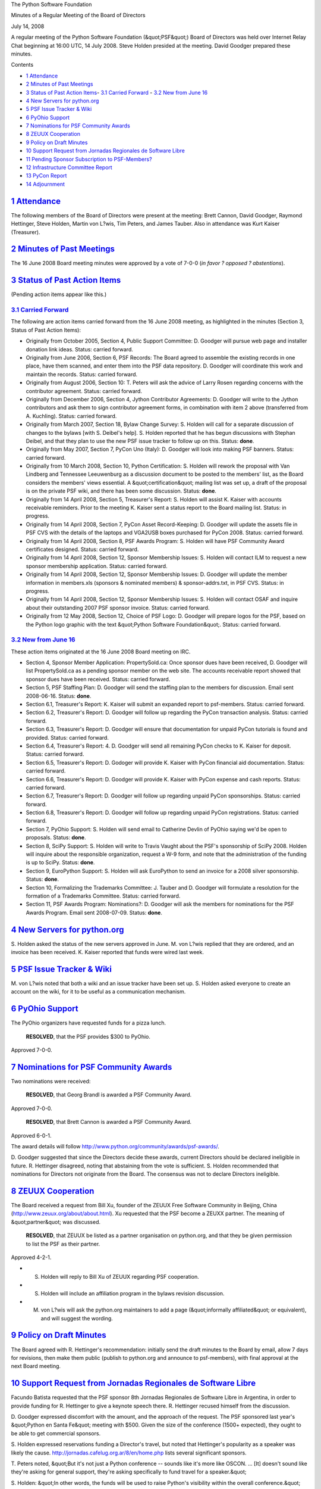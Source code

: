 The Python Software Foundation 

Minutes of a Regular Meeting of the Board of Directors 

July 14, 2008

A regular meeting of the Python Software Foundation (&quot;PSF&quot;) Board of
Directors was held over Internet Relay Chat beginning at 16:00 UTC, 14
July 2008.  Steve Holden presided at the meeting.  David Goodger
prepared these minutes.

Contents 

- `1   Attendance <#attendance>`_

- `2   Minutes of Past Meetings <#minutes-of-past-meetings>`_

- `3   Status of Past Action Items <#status-of-past-action-items>`_- `3.1   Carried Forward <#carried-forward>`_  - `3.2   New from June 16 <#new-from-june-16>`_

- `4   New Servers for python.org <#new-servers-for-python-org>`_

- `5   PSF Issue Tracker & Wiki <#psf-issue-tracker-wiki>`_

- `6   PyOhio Support <#pyohio-support>`_

- `7   Nominations for PSF Community Awards <#nominations-for-psf-community-awards>`_

- `8   ZEUUX Cooperation <#zeuux-cooperation>`_

- `9   Policy on Draft Minutes <#policy-on-draft-minutes>`_

- `10   Support Request from Jornadas Regionales de Software Libre <#support-request-from-jornadas-regionales-de-software-libre>`_

- `11   Pending Sponsor Subscription to PSF-Members? <#pending-sponsor-subscription-to-psf-members>`_

- `12   Infrastructure Committee Report <#infrastructure-committee-report>`_

- `13   PyCon Report <#pycon-report>`_

- `14   Adjournment <#adjournment>`_

`1   Attendance <#id1>`_
------------------------

The following members of the Board of Directors were present at the
meeting: Brett Cannon, David Goodger, Raymond Hettinger, Steve Holden,
Martin von L?wis, Tim Peters, and James Tauber.  Also in attendance
was Kurt Kaiser (Treasurer).

`2   Minutes of Past Meetings <#id2>`_
--------------------------------------

The 16 June 2008 Board meeting minutes were approved by a vote of
7-0-0 (*in favor ? opposed ? abstentions*).

`3   Status of Past Action Items <#id3>`_
-----------------------------------------

(Pending action items appear like this.) 

`3.1   Carried Forward <#id4>`_
~~~~~~~~~~~~~~~~~~~~~~~~~~~~~~~

The following are action items carried forward from the 16 June 2008
meeting, as highlighted in the minutes (Section 3, Status of Past
Action Items):

- Originally from October 2005, Section 4, Public Support Committee: D. Goodger will pursue web page and installer donation link ideas.     Status: carried forward.

- Originally from June 2006, Section 6, PSF Records: The Board agreed to assemble the existing records in one place, have them scanned, and enter them into the PSF data repository. D. Goodger will coordinate this work and maintain the records.     Status: carried forward.

- Originally from August 2006, Section 10: T. Peters will ask the advice of Larry Rosen regarding concerns with the contributor agreement.     Status: carried forward.

- Originally from December 2006, Section 4, Jython Contributor Agreements: D. Goodger will write to the Jython contributors and ask them to sign contributor agreement forms, in combination with item 2 above (transferred from A. Kuchling).     Status: carried forward.

- Originally from March 2007, Section 18, Bylaw Change Survey: S. Holden will call for a separate discussion of changes to the bylaws [with S. Deibel's help].     S. Holden reported that he has begun discussions with Stephan Deibel, and that they plan to use the new PSF issue tracker to follow up on this.     Status: **done**.

- Originally from May 2007, Section 7, PyCon Uno (Italy): D. Goodger will look into making PSF banners.     Status: carried forward.

- Originally from 10 March 2008, Section 10, Python Certification: S. Holden will rework the proposal with Van Lindberg and Tennessee Leeuwenburg as a discussion document to be posted to the members' list, as the Board considers the members' views essential.     A &quot;certification&quot; mailing list was set up, a draft of the proposal is on the private PSF wiki, and there has been some discussion.     Status: **done**.

- Originally from 14 April 2008, Section 5, Treasurer's Report: S. Holden will assist K. Kaiser with accounts receivable reminders.     Prior to the meeting K. Kaiser sent a status report to the Board mailing list.     Status: in progress.

- Originally from 14 April 2008, Section 7, PyCon Asset Record-Keeping: D. Goodger will update the assets file in PSF CVS with the details of the laptops and VGA2USB boxes purchased for PyCon 2008.     Status: carried forward.

- Originally from 14 April 2008, Section 8, PSF Awards Program: S. Holden will have PSF Community Award certificates designed.     Status: carried forward.

- Originally from 14 April 2008, Section 12, Sponsor Membership Issues: S. Holden will contact ILM to request a new sponsor membership application.     Status: carried forward.

- Originally from 14 April 2008, Section 12, Sponsor Membership Issues: D. Goodger will update the member information in members.xls (sponsors & nominated members) & sponsor-addrs.txt, in PSF CVS.     Status: in progress.

- Originally from 14 April 2008, Section 12, Sponsor Membership Issues: S. Holden will contact OSAF and inquire about their outstanding 2007 PSF sponsor invoice.     Status: carried forward.

- Originally from 12 May 2008, Section 12, Choice of PSF Logo: D. Goodger will prepare logos for the PSF, based on the Python logo graphic with the text &quot;Python Software Foundation&quot;.     Status: carried forward.

`3.2   New from June 16 <#id5>`_
~~~~~~~~~~~~~~~~~~~~~~~~~~~~~~~~

These action items originated at the 16 June 2008 Board meeting on IRC. 

- Section 4, Sponsor Member Application: PropertySold.ca: Once sponsor dues have been received, D. Goodger will list PropertySold.ca as a pending sponsor member on the web site.     The accounts receivable report showed that sponsor dues have been received.     Status: carried forward.

- Section 5, PSF Staffing Plan: D. Goodger will send the staffing plan to the members for discussion.     Email sent 2008-06-16.      Status: **done**.

- Section 6.1, Treasurer's Report: K. Kaiser will submit an expanded report to psf-members.     Status: carried forward.

- Section 6.2, Treasurer's Report: D. Goodger will follow up regarding the PyCon transaction analysis.     Status: carried forward.

- Section 6.3, Treasurer's Report: D. Goodger will ensure that documentation for unpaid PyCon tutorials is found and provided.     Status: carried forward.

- Section 6.4, Treasurer's Report: 4. D. Goodger will send all remaining PyCon checks to K. Kaiser for deposit.     Status: carried forward.

- Section 6.5, Treasurer's Report: D. Godoger will provide K. Kaiser with PyCon financial aid documentation.     Status: carried forward.

- Section 6.6, Treasurer's Report: D. Goodger will provide K. Kaiser with PyCon expense and cash reports.     Status: carried forward.

- Section 6.7, Treasurer's Report: D. Goodger will follow up regarding unpaid PyCon sponsorships.     Status: carried forward.

- Section 6.8, Treasurer's Report: D. Goodger will follow up regarding unpaid PyCon registrations.     Status: carried forward.

- Section 7, PyOhio Support: S. Holden will send email to Catherine Devlin of PyOhio saying we'd be open to proposals.     Status: **done**.

- Section 8, SciPy Support: S. Holden will write to Travis Vaught about the PSF's sponsorship of SciPy 2008.  Holden will inquire about the responsible organization, request a W-9 form, and note that the administration of the funding is up to SciPy.     Status: **done**.

- Section 9, EuroPython Support: S. Holden will ask EuroPython to send an invoice for a 2008 silver sponsorship.     Status: **done**.

- Section 10, Formalizing the Trademarks Committee: J. Tauber and D. Goodger will formulate a resolution for the formation of a Trademarks Committee.     Status: carried forward.

- Section 11, PSF Awards Program: Nominations?: D. Goodger will ask the members for nominations for the PSF Awards Program.     Email sent 2008-07-09.      Status: **done**.

`4   New Servers for python.org <#id6>`_
----------------------------------------

S. Holden asked the status of the new servers approved in June.
M. von L?wis replied that they are ordered, and an invoice has been
received.  K. Kaiser reported that funds were wired last week.

`5   PSF Issue Tracker & Wiki <#id7>`_
------------------------------------------

M. von L?wis noted that both a wiki and an issue tracker have been set
up.  S. Holden asked everyone to create an account on the wiki, for it
to be useful as a communication mechanism.

`6   PyOhio Support <#id8>`_
----------------------------

The PyOhio organizers have requested funds for a pizza lunch. 

    **RESOLVED**, that the PSF provides $300 to PyOhio.

Approved 7-0-0.

`7   Nominations for PSF Community Awards <#id9>`_
--------------------------------------------------

Two nominations were received: 

    **RESOLVED**, that Georg Brandl is awarded a PSF Community Award.

Approved 7-0-0. 

    **RESOLVED**, that Brett Cannon is awarded a PSF Community Award.

Approved 6-0-1. 

The award details will follow
`http://www.python.org/community/awards/psf-awards/ <http://www.python.org/community/awards/psf-awards/>`_.

D. Goodger suggested that since the Directors decide these awards,
current Directors should be declared ineligible in future.
R. Hettinger disagreed, noting that abstaining from the vote is
sufficient.  S. Holden recommended that nominations for Directors not
originate from the Board.  The consensus was not to declare Directors
ineligible.

`8   ZEUUX Cooperation <#id10>`_
--------------------------------

The Board received a request from Bill Xu, founder of the ZEUUX Free
Software Community in Beijing, China
(`http://www.zeuux.org/about/about.html <http://www.zeuux.org/about/about.html>`_).  Xu requested that the PSF
become a ZEUXX partner.  The meaning of &quot;partner&quot; was discussed.

    **RESOLVED**, that ZEUUX be listed as a partner organisation on
    python.org, and that they be given permission to list the PSF as
    their partner.

Approved 4-2-1. 

- S. Holden will reply to Bill Xu of ZEUUX regarding PSF cooperation.

- S. Holden will include an affiliation program in the bylaws revision discussion.

- M. von L?wis will ask the python.org maintainers to add a page (&quot;informally affiliated&quot; or equivalent), and will suggest the wording.

`9   Policy on Draft Minutes <#id11>`_
--------------------------------------

The Board agreed with R. Hettinger's recommendation: initially send
the draft minutes to the Board by email, allow 7 days for revisions,
then make them public (publish to python.org and announce to
psf-members), with final approval at the next Board meeting.

`10   Support Request from Jornadas Regionales de Software Libre <#id12>`_
--------------------------------------------------------------------------

Facundo Batista requested that the PSF sponsor 8th Jornadas Regionales
de Software Libre in Argentina, in order to provide funding for
R. Hettinger to give a keynote speech there.  R. Hettinger recused
himself from the discussion.

D. Goodger expressed discomfort with the amount, and the approach of
the request.  The PSF sponsored last year's &quot;Python en Santa Fe&quot;
meeting with $500.  Given the size of the conference (1500+ expected),
they ought to be able to get commercial sponsors.

S. Holden expressed reservations funding a Director's travel, but
noted that Hettinger's popularity as a speaker was likely the cause.
`http://jornadas.cafelug.org.ar/8/en/home.php <http://jornadas.cafelug.org.ar/8/en/home.php>`_ lists several significant
sponsors.

T. Peters noted, &quot;But it's not just a Python conference -- sounds like
it's more like OSCON.  ... [It] doesn't sound like they're asking for
general support, they're asking specifically to fund travel for a
speaker.&quot;

S. Holden: &quot;In other words, the funds will be used to raise Python's
visibility within the overall conference.&quot;

K. Kaiser suggested that the PSF could reimburse a Director's travel
directly if it supports the PSF.

    **RESOLVED**, that Raymond Hettinger be reimbursed for travel
    expenses to the Jornadas Regionals de Software Libres 2008, up to
    $3000.

Approved 3-1-3. 

S. Holden will inform Facundo Batista of the PSF's travel
funding for the Jornadas Regionales de Software Libre.

`11   Pending Sponsor Subscription to PSF-Members? <#id13>`_
------------------------------------------------------------

D. Goodger noted that a pending sponsor member subscribed to the
PSF-members mailing list (their request is being held for moderation),
and asked if pending sponsor members should be permitted to subscribe.
The Board consensus was to ask the members.

D. Goodger will ask the PSF members whether pending sponsor
members should be permitted to subscribe to the psf-members mailing
list.

`12   Infrastructure Committee Report <#id14>`_
-----------------------------------------------

B. Cannon reported that M. von L?wis set up issue trackers for the PSF
and for the security team.

`13   PyCon Report <#id15>`_
----------------------------

D. Goodger reported that there are some replies to the 2010 RFPs, but
they haven't been analyzed yet.  The planned decision deadline is 1
August; the actualy decision may not meet the deadline but should be
made in a timely fashion.

R. Hettinger asked if there is a viable non-staff option on the table
(e.g. outsource to conference specialists).  D. Goodger replied that
there is not.

For 2009, there are no other outstanding issues. 

D. Goodger noted that he may need help finding the next chairperson
for PyCon.

`14   Adjournment <#id16>`_
---------------------------

S. Holden adjourned the meeting at 17:07 UTC.